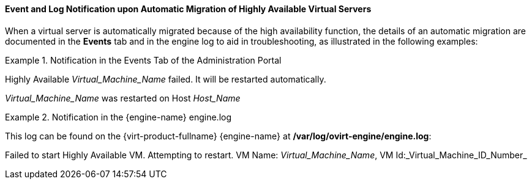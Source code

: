 :_content-type: CONCEPT
[id="Event_and_Log_Notification_upon_Automatic_Migration_of_Highly_Available_Virtual_Servers_{context}"]
==== Event and Log Notification upon Automatic Migration of Highly Available Virtual Servers

When a virtual server is automatically migrated because of the high availability function, the details of an automatic migration are documented in the *Events* tab and in the engine log to aid in troubleshooting, as illustrated in the following examples:

.Notification in the Events Tab of the Administration Portal
====
Highly Available _Virtual_Machine_Name_ failed. It will be restarted automatically.

_Virtual_Machine_Name_ was restarted on Host _Host_Name_

====

.Notification in the {engine-name} engine.log
====
This log can be found on the {virt-product-fullname} {engine-name} at */var/log/ovirt-engine/engine.log*:

Failed to start Highly Available VM. Attempting to restart. VM Name: _Virtual_Machine_Name_, VM Id:_Virtual_Machine_ID_Number_

====
